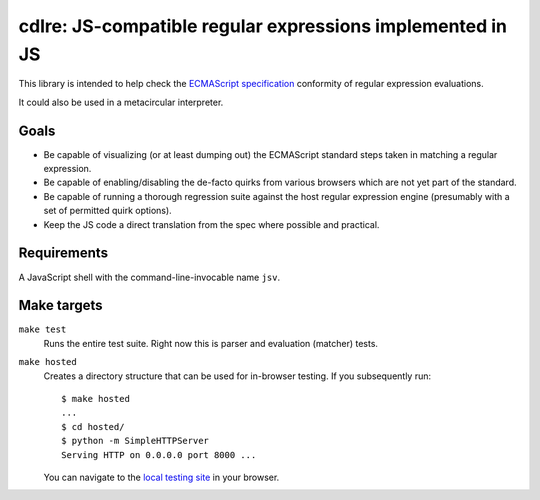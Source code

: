 ============================================================
 cdlre: JS-compatible regular expressions implemented in JS
============================================================


This library is intended to help check the `ECMAScript specification`__
conformity of regular expression evaluations.

It could also be used in a metacircular interpreter.

__ http://www.ecmascript.org/docs.php


Goals
-----

- Be capable of visualizing (or at least dumping out) the ECMAScript standard
  steps taken in matching a regular expression.
- Be capable of enabling/disabling the de-facto quirks from various browsers
  which are not yet part of the standard.
- Be capable of running a thorough regression suite against the host regular
  expression engine (presumably with a set of permitted quirk options).
- Keep the JS code a direct translation from the spec where possible and
  practical.


Requirements
------------

A JavaScript shell with the command-line-invocable name ``jsv``.


Make targets
------------

``make test``
    Runs the entire test suite. Right now this is parser and evaluation
    (matcher) tests.

``make hosted``
    Creates a directory structure that can be used for in-browser testing. If
    you subsequently run:

    ::

        $ make hosted
        ...
        $ cd hosted/
        $ python -m SimpleHTTPServer
        Serving HTTP on 0.0.0.0 port 8000 ...

    You can navigate to the `local testing site`__ in your browser.

    __ http://localhost:8000/cdlre.html
